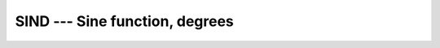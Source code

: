 ..
  Copyright 1988-2022 Free Software Foundation, Inc.
  This is part of the GCC manual.
  For copying conditions, see the copyright.rst file.

.. _sind:

.. index:: SIND

.. index:: DSIND

.. index:: CSIND

.. index:: ZSIND

.. index:: CDSIND

.. index:: trigonometric function, sine, degrees

.. index:: sine, degrees

SIND --- Sine function, degrees
*******************************

.. function:: SIND(X)

  ``SIND(X)`` computes the sine of :samp:`{X}` in degrees.

  :param X:
    The type shall be ``REAL`` or
    ``COMPLEX``.

  :return:
    The return value has same type and kind as :samp:`{X}`, and its value is in degrees.

  Standard:
    GNU extension, enabled with :option:`-fdec-math`.

  Class:
    Elemental function

  Syntax:
    .. code-block:: fortran

      RESULT = SIND(X)

  Example:
    .. code-block:: fortran

      program test_sind
        real :: x = 0.0
        x = sind(x)
      end program test_sind

  Specific names:
    .. list-table::
       :header-rows: 1

       * - Name
         - Argument
         - Return type
         - Standard

       * - ``SIND(X)``
         - ``REAL(4) X``
         - ``REAL(4)``
         - GNU extension
       * - ``DSIND(X)``
         - ``REAL(8) X``
         - ``REAL(8)``
         - GNU extension
       * - ``CSIND(X)``
         - ``COMPLEX(4) X``
         - ``COMPLEX(4)``
         - GNU extension
       * - ``ZSIND(X)``
         - ``COMPLEX(8) X``
         - ``COMPLEX(8)``
         - GNU extension
       * - ``CDSIND(X)``
         - ``COMPLEX(8) X``
         - ``COMPLEX(8)``
         - GNU extension

  See also:
    Inverse function:
    :ref:`ASIND`
    Radians function:
    :ref:`SIN`